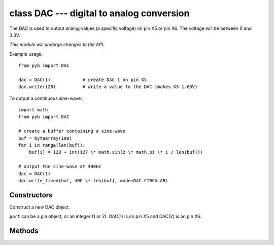 class DAC --- digital to analog conversion
==========================================

The DAC is used to output analog values (a specific voltage) on pin X5 or pin X6.
The voltage will be between 0 and 3.3V.

*This module will undergo changes to the API.*

Example usage::

    from pyb import DAC

    dac = DAC(1)            # create DAC 1 on pin X5
    dac.write(128)          # write a value to the DAC (makes X5 1.65V)

To output a continuous sine-wave::

    import math
    from pyb import DAC

    # create a buffer containing a sine-wave
    buf = bytearray(100)
    for i in range(len(buf)):
        buf[i] = 128 + int(127 \* math.sin(2 \* math.pi \* i / len(buf)))

    # output the sine-wave at 400Hz
    dac = DAC(1)
    dac.write_timed(buf, 400 \* len(buf), mode=DAC.CIRCULAR)


Constructors
------------

.. class:: pyb.DAC(port)

   Construct a new DAC object.
   
   ``port`` can be a pin object, or an integer (1 or 2).
   DAC(1) is on pin X5 and DAC(2) is on pin X6.


Methods
-------

.. method:: dac.noise(freq)

   Generate a pseudo-random noise signal.  A new random sample is written
   to the DAC output at the given frequency.

.. method:: dac.triangle(freq)

   Generate a triangle wave.  The value on the DAC output changes at
   the given frequency, and the frequence of the repeating triangle wave
   itself is 256 (or 1024, need to check) times smaller.

.. method:: dac.write(value)

   Direct access to the DAC output (8 bit only at the moment).

.. method:: dac.write_timed(data, freq, \*, mode=DAC.NORMAL)

   Initiates a burst of RAM to DAC using a DMA transfer.
   The input data is treated as an array of bytes (8 bit data).
   
   ``mode`` can be ``DAC.NORMAL`` or ``DAC.CIRCULAR``.
   
   TIM6 is used to control the frequency of the transfer.
